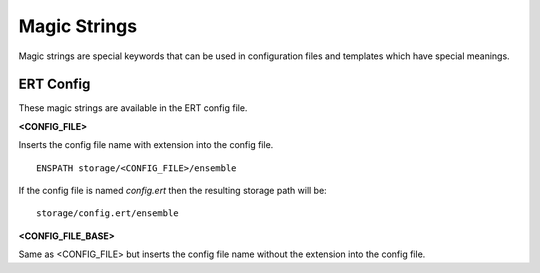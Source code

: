 .. _ert_magic_strings_full_doc:

Magic Strings
===================================

Magic strings are special keywords that can be used in configuration files and templates which have special meanings.

ERT Config
----------

These magic strings are available in the ERT config file.

**<CONFIG_FILE>**

Inserts the config file name with extension into the config file.

::

	ENSPATH storage/<CONFIG_FILE>/ensemble

If the config file is named *config.ert* then the resulting storage path will be:

::

	storage/config.ert/ensemble


**<CONFIG_FILE_BASE>**

Same as <CONFIG_FILE> but inserts the config file name without the extension into the config file.
